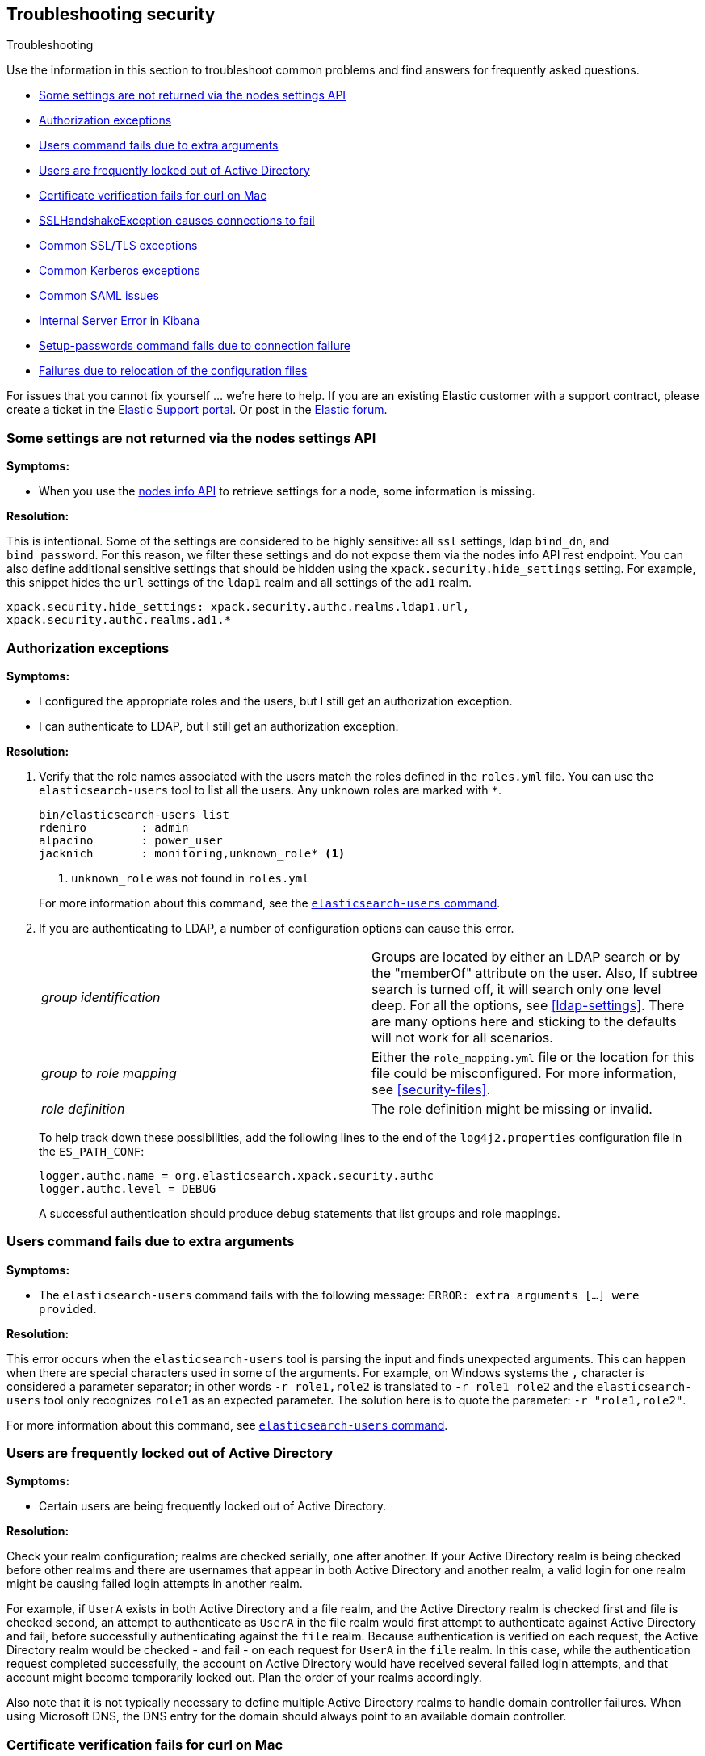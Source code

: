 [role="xpack"]
[[security-troubleshooting]]
== Troubleshooting security
++++
<titleabbrev>Troubleshooting</titleabbrev>
++++

Use the information in this section to troubleshoot common problems and find
answers for frequently asked questions.

* <<security-trb-settings>>
* <<security-trb-roles>>
* <<security-trb-extraargs>>
* <<trouble-shoot-active-directory>>
* <<trb-security-maccurl>>
* <<trb-security-sslhandshake>>
* <<trb-security-ssl>>
* <<trb-security-kerberos>>
* <<trb-security-saml>>
* <<trb-security-internalserver>>
* <<trb-security-setup>>
* <<trb-security-path>>


For issues that you cannot fix yourself … we’re here to help.
If you are an existing Elastic customer with a support contract, please create
a ticket in the
https://support.elastic.co/customers/s/login/[Elastic Support portal].
Or post in the https://discuss.elastic.co/[Elastic forum].

[[security-trb-settings]]
=== Some settings are not returned via the nodes settings API

*Symptoms:*

* When you use the <<cluster-nodes-info,nodes info API>> to retrieve
settings for a node, some information is missing.

*Resolution:*

This is intentional. Some of the settings are considered to be highly
sensitive: all `ssl` settings, ldap `bind_dn`, and `bind_password`.
For this reason, we filter these settings and do not expose them via
the nodes info API rest endpoint. You can also define additional
sensitive settings that should be hidden using the
`xpack.security.hide_settings` setting. For example, this snippet
hides the `url` settings of the `ldap1` realm and all settings of the
`ad1` realm.

[source, yaml]
------------------------------------------
xpack.security.hide_settings: xpack.security.authc.realms.ldap1.url,
xpack.security.authc.realms.ad1.*
------------------------------------------

[[security-trb-roles]]
=== Authorization exceptions

*Symptoms:*

* I configured the appropriate roles and the users, but I still get an
authorization exception.
* I can authenticate to LDAP, but I still get an authorization exception.


*Resolution:*

. Verify that the role names associated with the users match the roles defined
in the `roles.yml` file. You can use the `elasticsearch-users` tool to list all
the users. Any unknown roles are marked with `*`.
+
--
[source, shell]
------------------------------------------
bin/elasticsearch-users list
rdeniro        : admin
alpacino       : power_user
jacknich       : monitoring,unknown_role* <1>
------------------------------------------
<1> `unknown_role` was not found in `roles.yml`

For more information about this command, see the 
<<users-command,`elasticsearch-users` command>>.
--

. If you are authenticating to LDAP, a number of configuration options can cause
this error.
+
--
|======================
|_group identification_ |

Groups are located by either an LDAP search or by the "memberOf" attribute on
the user.  Also, If subtree search is turned off, it will search only one
level deep. For all the options, see <<ldap-settings>>.
There are many options here and sticking to the defaults will not work for all
scenarios.

| _group to role mapping_|

Either the `role_mapping.yml` file or the location for this file could be
misconfigured. For more information, see <<security-files>>.

|_role definition_|

The role definition might be missing or invalid.

|======================

To help track down these possibilities, add the following lines to the end of
the `log4j2.properties` configuration file in the `ES_PATH_CONF`:

[source,properties]
----------------
logger.authc.name = org.elasticsearch.xpack.security.authc
logger.authc.level = DEBUG
----------------

A successful authentication should produce debug statements that list groups and
role mappings.
--

[[security-trb-extraargs]]
=== Users command fails due to extra arguments

*Symptoms:*

* The `elasticsearch-users` command fails with the following message:
`ERROR: extra arguments [...] were provided`.

*Resolution:*

This error occurs when the `elasticsearch-users` tool is parsing the input and
finds unexpected arguments. This can happen when there are special characters
used in some of the arguments. For example, on Windows systems the `,` character
is considered a parameter separator; in other words `-r role1,role2` is
translated to `-r role1 role2` and the `elasticsearch-users` tool only
recognizes `role1` as an expected parameter. The solution here is to quote the
parameter: `-r "role1,role2"`.

For more information about this command, see
<<users-command,`elasticsearch-users` command>>.

[[trouble-shoot-active-directory]]
=== Users are frequently locked out of Active Directory

*Symptoms:*

* Certain users are being frequently locked out of Active Directory.

*Resolution:*

Check your realm configuration; realms are checked serially, one after another.
If your Active Directory realm is being checked before other realms and there
are usernames that appear in both Active Directory and another realm, a valid
login for one realm might be causing failed login attempts in another realm.

For example, if `UserA` exists in both Active Directory and a file realm, and
the Active Directory realm is checked first and file is checked second, an
attempt to authenticate as `UserA` in the file realm would first attempt to
authenticate against Active Directory and fail, before successfully
authenticating against the `file` realm. Because authentication is verified on
each request, the Active Directory realm would be checked - and fail - on each
request for `UserA` in the `file` realm. In this case, while the authentication
request completed successfully, the account on Active Directory would have
received several failed login attempts, and that account might become
temporarily locked out. Plan the order of your realms accordingly.

Also note that it is not typically necessary to define multiple Active Directory
realms to handle domain controller failures. When using Microsoft DNS, the DNS
entry for the domain should always point to an available domain controller.


[[trb-security-maccurl]]
=== Certificate verification fails for curl on Mac

*Symptoms:*

* `curl` on the Mac returns a certificate verification error even when the
`--cacert` option is used.


*Resolution:*

Apple's integration of `curl` with their keychain technology disables the
`--cacert` option.
See http://curl.haxx.se/mail/archive-2013-10/0036.html for more information.

You can use another tool, such as `wget`, to test certificates. Alternately, you
can add the certificate for the signing certificate authority MacOS system
keychain, using a procedure similar to the one detailed at the
http://support.apple.com/kb/PH14003[Apple knowledge base]. Be sure to add the
signing CA's certificate and not the server's certificate.


[[trb-security-sslhandshake]]
=== SSLHandshakeException causes connections to fail

*Symptoms:*

* A `SSLHandshakeException` causes a connection to a node to fail and indicates
that there is a configuration issue. Some of the common exceptions are shown
below with tips on how to resolve these issues.


*Resolution:*

`java.security.cert.CertificateException: No name matching node01.example.com found`::
+
--
Indicates that a client connection was made to `node01.example.com` but the
certificate returned did not contain the name `node01.example.com`. In most
cases, the issue can be resolved by ensuring the name is specified during
certificate creation. For more information, see <<ssl-tls>>. Another scenario is
when the environment does not wish to use DNS names in certificates at all. In
this scenario, all settings in `elasticsearch.yml` should only use IP addresses
including the `network.publish_host` setting.
--

`java.security.cert.CertificateException: No subject alternative names present`::
+
--
Indicates that a client connection was made to an IP address but the returned
certificate did not contain any `SubjectAlternativeName` entries. IP addresses
are only used for hostname verification if they are specified as a
`SubjectAlternativeName` during certificate creation. If the intent was to use
IP addresses for hostname verification, then the certificate will need to be
regenerated with the appropriate IP address. See <<ssl-tls>>.
--

`javax.net.ssl.SSLHandshakeException: null cert chain` and `javax.net.ssl.SSLException: Received fatal alert: bad_certificate`::
+
--
The `SSLHandshakeException` indicates that a self-signed certificate was
returned by the client that is not trusted as it cannot be found in the
`truststore` or `keystore`. This `SSLException` is seen on the client side of
the connection.
--

`sun.security.provider.certpath.SunCertPathBuilderException: unable to find valid certification path to requested target` and `javax.net.ssl.SSLException: Received fatal alert: certificate_unknown`::
+
--
This `SunCertPathBuilderException` indicates that a certificate was returned
during the handshake that is not trusted. This message is seen on the client
side of the connection. The `SSLException` is seen on the server side of the
connection. The CA certificate that signed the returned certificate was not
found in the `keystore` or `truststore` and needs to be added to trust this
certificate.
--

`javax.net.ssl.SSLHandshakeException: Invalid ECDH ServerKeyExchange signature`::
+
--
The `Invalid ECDH ServerKeyExchange signature` can indicate that a key and a corresponding certificate don't match and are
causing the handshake to fail.
Verify the contents of each of the files you are using for your configured certificate authorities, certificates and keys. In particular, check that the key and certificate belong to the same key pair. 
--

[[trb-security-ssl]]
=== Common SSL/TLS exceptions

*Symptoms:*

* You might see some exceptions related to SSL/TLS in your logs. Some of the
common exceptions are shown below with tips on how to resolve these issues. +



*Resolution:*

`WARN: received plaintext http traffic on a https channel, closing connection`::
+
--
Indicates that there was an incoming plaintext http request. This typically
occurs when an external applications attempts to make an unencrypted call to the
REST interface. Please ensure that all applications are using `https` when
calling the REST interface with SSL enabled.
--

`org.elasticsearch.common.netty.handler.ssl.NotSslRecordException: not an SSL/TLS record:`::
+
--
Indicates that there was incoming plaintext traffic on an SSL connection. This
typically occurs when a node is not configured to use encrypted communication
and tries to connect to nodes that are using encrypted communication. Please
verify that all nodes are using the same setting for
`xpack.security.transport.ssl.enabled`.

For more information about this setting, see
<<security-settings>>.
--

`java.io.StreamCorruptedException: invalid internal transport message format, got`::
+
--
Indicates an issue with data received on the transport interface in an unknown
format. This can happen when a node with encrypted communication enabled
connects to a node that has encrypted communication disabled. Please verify that
all nodes are using the same setting for `xpack.security.transport.ssl.enabled`.

For more information about this setting, see
<<security-settings>>.
--

`java.lang.IllegalArgumentException: empty text`::
+
--
This exception is typically seen when a `https` request is made to a node that
is not using `https`. If `https` is desired, please ensure the following setting
is in `elasticsearch.yml`:

[source,yaml]
----------------
xpack.security.http.ssl.enabled: true
----------------

For more information about this setting, see
<<security-settings>>.
--

`ERROR: unsupported ciphers [...] were requested but cannot be used in this JVM`::
+
--
This error occurs when a SSL/TLS cipher suite is specified that cannot supported
by the JVM that {es} is running in. Security tries to use the specified cipher
suites that are supported by this JVM. This error can occur when using the
Security defaults as some distributions of OpenJDK do not enable the PKCS11
provider by default. In this case, we recommend consulting your JVM
documentation for details on how to enable the PKCS11 provider.

Another common source of this error is requesting cipher suites that use
encrypting with a key length greater than 128 bits when running on an Oracle JDK.
In this case, you must install the
<<ciphers, JCE Unlimited Strength Jurisdiction Policy Files>>.
--

[[trb-security-kerberos]]
=== Common Kerberos exceptions

*Symptoms:*

* User authentication fails due to either GSS negotiation failure 
or a service login failure (either on the server or in the {es} http client). 
Some of the common exceptions are listed below with some tips to help resolve 
them.

*Resolution:*

`Failure unspecified at GSS-API level (Mechanism level: Checksum failed)`::
+
--

When you see this error message on the HTTP client side, then it may be 
related to an incorrect password.

When you see this error message in the {es} server logs, then it may be 
related to the {es} service keytab. The keytab file is present but it failed 
to log in as the user. Please check the keytab expiry. Also check whether the 
keytab contain up-to-date credentials; if not, replace them.

You can use tools like `klist` or `ktab` to list principals inside 
the keytab and validate them. You can use `kinit` to see if you can acquire 
initial tickets using the keytab. Please check the tools and their documentation 
in your Kerberos environment.

Kerberos depends on proper hostname resolution, so please check your DNS infrastructure.
Incorrect DNS setup, DNS SRV records or configuration for KDC servers in `krb5.conf` 
can cause problems with hostname resolution.

--

`Failure unspecified at GSS-API level (Mechanism level: Request is a replay (34))`::

`Failure unspecified at GSS-API level (Mechanism level: Clock skew too great (37))`::
+
--

To prevent replay attacks, Kerberos V5 sets a maximum tolerance for computer 
clock synchronization and it is typically 5 minutes. Please check whether 
the time on the machines within the domain is in sync.

--

`gss_init_sec_context() failed: An unsupported mechanism was requested`::

`No credential found for: 1.2.840.113554.1.2.2 usage: Accept`::
+
--

You would usually see this error message on the client side when using `curl` to 
test {es} Kerberos setup. For example, these messages occur when you are using 
an old version of curl on the client and therefore Kerberos Spnego support is missing.
The Kerberos realm in {es} only supports Spengo mechanism (Oid 1.3.6.1.5.5.2); 
it does not yet support Kerberos mechanism (Oid 1.2.840.113554.1.2.2).

Make sure that:

* You have installed curl version 7.49 or above as older versions of curl have
known Kerberos bugs.

* The curl installed on your machine has `GSS-API`, `Kerberos` and `SPNEGO`
features listed when you invoke command `curl -V`. If not, you will need to
compile `curl` version with this support.

To download latest curl version visit https://curl.haxx.se/download.html

--

As Kerberos logs are often cryptic in nature and many things can go wrong 
as it depends on external services like DNS and NTP. You might 
have to enable additional debug logs to determine the root cause of the issue.

{es} uses a JAAS (Java Authentication and Authorization Service) Kerberos login 
module to provide Kerberos support. To enable debug logs on {es} for the login 
module use following Kerberos realm setting:
[source,yaml]
----------------
xpack.security.authc.realms.kerberos.<realm-name>.krb.debug: true
----------------

For detailed information, see <<ref-kerberos-settings>>.

Sometimes you may need to go deeper to understand the problem during SPNEGO 
GSS context negotiation or look at the Kerberos message exchange. To enable 
Kerberos/SPNEGO debug logging on JVM, add following JVM system properties:

`-Dsun.security.krb5.debug=true`

`-Dsun.security.spnego.debug=true`

For more information about JVM system properties, see <<jvm-options>>.

[[trb-security-saml]]
=== Common SAML issues

Some of the common SAML problems are shown below with tips on how to resolve 
these issues.

. *Symptoms:*
+
--
Authentication in {kib} fails and the following error is printed in the {es} 
logs:

....
Cannot find any matching realm for [SamlPrepareAuthenticationRequest{realmName=saml1,
assertionConsumerServiceURL=https://my.kibana.url/api/security/saml/callback}]
....

*Resolution:*

In order to initiate a SAML authentication, {kib} needs to know which SAML realm
it should use from the ones that are configured in {es}. You can use the
`xpack.security.authc.saml.reaml` setting to explicitly set the SAML realm name
in {kib}. It must match the name of the SAML realm that is configured in {es}.  

If you get an error like the one above, it possibly means that the value of 
`xpack.security.authc.saml.reaml` in your {kib} configuration is wrong. Verify
that it matches the name of the configured realm in {es}, which is the string
after `xpack.security.authc.realms.saml.` in your {es} configuration.

--

. *Symptoms:*
+
--
Authentication in {kib} fails and the following error is printed in the
{es} logs:

....
Authentication to realm saml1 failed - Provided SAML response is not valid for realm
saml/saml1 (Caused by ElasticsearchSecurityException[Conditions
[https://5aadb9778c594cc3aad0efc126a0f92e.kibana.company....ple.com/]
do not match required audience
[https://5aadb9778c594cc3aad0efc126a0f92e.kibana.company.example.com]])
....

*Resolution:*

We received a SAML response that is addressed to another SAML Service Provider.
This usually means that the configured SAML Service Provider Entity ID in
`elasticsearch.yml` (`sp.entity_id`) does not match what has been configured as
the SAML Service Provider Entity ID in the SAML Identity Provider documentation.

To resolve this issue, ensure that both the saml realm in {es} and the IdP are
configured with the same string for the SAML Entity ID of the Service Provider.

In the {es} log, just before the exception message (above), there will also be
one or more `INFO` level messages of the form
....
Audience restriction
[https://5aadb9778c594cc3aad0efc126a0f92e.kibana.company.example.com/]
does not match required audience
[https://5aadb9778c594cc3aad0efc126a0f92e.kibana.company.example.com]
(difference starts at character [#68] [/] vs [])
....
This log message can assist in determining the difference between the value that
was received from the IdP and the value at has been configured in {es}.
The text in parentheses that describes the difference between the two audience
identifiers will only be shown if the two strings are considered to be similar.

TIP: These strings are compared as case-sensitive strings and not as
canonicalized URLs even when the values are URL-like. Be mindful of trailing
slashes, port numbers, etc.

--

. *Symptoms:*
+
--
Authentication in {kib} fails and the following error is printed in the
{es} logs:

....
Cannot find metadata for entity [your:entity.id] in [metadata.xml]
....

*Resolution:*

We could not find the metadata for the SAML Entity ID `your:entity.id` in the 
configured metadata file (`metadata.xml`).

.. Ensure that the `metadata.xml` file you are using is indeed the one provided
by your SAML Identity Provider.
.. Ensure that the `metadata.xml` file contains one <EntityDescriptor> element
as follows: `<EntityDescriptor ID="0597c9aa-e69b-46e7-a1c6-636c7b8a8070" entityID="https://saml.example.com/f174199a-a96e-4201-88f1-0d57a610c522/" ...`
where the value of the `entityID` attribute is the same as the value of the
`idp.entity_id` that you have set in your SAML realm configuration in 
`elasticsearch.yml`.
.. Note that these are also compared as case-sensitive strings and not as
canonicalized URLs even when the values are URL-like.
--

. *Symptoms:*
+
--
Authentication in {kib} fails and the following error is printed in the {es}
logs:

....
unable to authenticate user [<unauthenticated-saml-user>]
for action [cluster:admin/xpack/security/saml/authenticate]
....

*Resolution:*

This error indicates that {es} failed to process the incoming SAML
authentication message. Since the message can't be processed, {es} is not aware
of who the to-be authenticated user is and the `<unauthenticated-saml-user>`
placeholder is used instead. To diagnose the _actual_ problem, you must check
the {es} logs for further details.
--

. *Symptoms:*
+
--
Authentication in {kib} fails and the following error is printed in the {es}
logs:

....
Authentication to realm <saml-realm-name> failed - SAML Attribute [<AttributeName0>] for
[xpack.security.authc.realms.saml.<saml-realm-name>.attributes.principal] not found in saml attributes
[<AttributeName1>=<AttributeValue1>, <AttributeName2>=<AttributeValue2>, ...] or NameID [ NameID(format)=value ]
....

*Resolution:*

This error indicates that {es} failed to find the necessary SAML attribute in the SAML response that the
Identity Provider sent. In this example, {es} is configured as follows:
....
xpack.security.authc.realms.saml.<saml-realm-name>.attributes.principal: AttributeName0
....
This configuration means that {es} expects to find a SAML Attribute with the name `AttributeName0` or a `NameID` with the appropriate format in the SAML
response so that <<saml-attribute-mapping,it can map it>> to the `principal` user property. The `principal` user property is a
mandatory one, so if this mapping can't happen, the authentication fails.

If you are attempting to map a `NameID`, make sure that the expected `NameID` format matches the one that is sent.
See <<saml-attribute-mapping-nameid>> for more details.

If you are attempting to map a SAML attribute and it is not part of the list in the error message, it might mean
that you have misspelled the attribute name, or that the IdP is not sending this particular attribute. You might
be able to use another attribute from the list to map to `principal` or consult with your IdP administrator to
determine if the required attribute can be sent.

--

. *Symptoms:*
+
--
Authentication in {kib} fails and the following error is printed in the {es}
logs:

....
Cannot find [{urn:oasis:names:tc:SAML:2.0:metadata}IDPSSODescriptor]/[urn:oasis:names:tc:SAML:2.0:bindings:HTTP-Redirect] in descriptor
....

*Resolution:*

This error indicates that the SAML metadata for your Identity Provider do not contain a `<SingleSignOnService>` endpoint with binding of
HTTP-Redirect (urn:oasis:names:tc:SAML:2.0:bindings:HTTP-Redirect). {es} supports only the `HTTP-Redirect` binding for SAML authentication
requests (and it doesn't support the `HTTP-POST` binding). Consult your IdP administrator in order to enable at least one
`<SingleSignOnService>` supporting `HTTP-Redirect` binding and update your IdP SAML Metadata.
--

. *Symptoms:*
+
--
Authentication in {kib} fails and the following error is printed in the
{es} logs:

....
Authentication to realm my-saml-realm failed -
Provided SAML response is not valid for realm saml/my-saml-realm
(Caused by ElasticsearchSecurityException[SAML Response is not a 'success' response:
 The SAML IdP did not grant the request. It indicated that the Elastic Stack side sent
 something invalid (urn:oasis:names:tc:SAML:2.0:status:Requester). Specific status code which might
 indicate what the issue is: [urn:oasis:names:tc:SAML:2.0:status:InvalidNameIDPolicy]]
)
....

*Resolution:*

This means that the SAML Identity Provider failed to authenticate the user and
sent a SAML Response to the Service Provider ({stack}) indicating this failure.
The message will convey whether the SAML Identity Provider thinks that the problem
is with the Service Provider ({stack}) or with the Identity Provider itself and
the specific status code that follows is extremely useful as it usually indicates
the underlying issue. The list of specific error codes is defined in the
https://docs.oasis-open.org/security/saml/v2.0/saml-core-2.0-os.pdf[SAML 2.0 Core specification - Section 3.2.2.2]
and the most commonly encountered ones are:

. `urn:oasis:names:tc:SAML:2.0:status:AuthnFailed`: The SAML Identity Provider failed to
  authenticate the user. There is not much to troubleshoot on the {stack} side for this status, the logs of
  the SAML Identity Provider will hopefully offer much more information.
. `urn:oasis:names:tc:SAML:2.0:status:InvalidNameIDPolicy`: The SAML Identity Provider cannot support
  releasing a NameID with the requested format. When creating SAML Authentication Requests, {es} sets
  the NameIDPolicy element of the Authentication request with the appropriate value. This is controlled
  by the <<ref-saml-settings,`nameid_format`>> configuration parameter in
  `elasticsearch.yml`, which if not set defaults to `urn:oasis:names:tc:SAML:2.0:nameid-format:transient`.
   This instructs the Identity Provider to return a NameID with that specific format in the SAML Response. If
  the SAML Identity Provider cannot grant that request, for example because it is configured to release a
  NameID format with `urn:oasis:names:tc:SAML:2.0:nameid-format:persistent` format instead, it returns this error
  indicating an invalid NameID policy. This issue can be resolved by adjusting `nameid_format` to match the format
  the SAML Identity Provider can return or by setting it to `urn:oasis:names:tc:SAML:2.0:nameid-format:unspecified`
  so that the Identity Provider is allowed to return any format it wants.
--

. *Symptoms:*
+
--
Authentication in {kib} fails and the following error is printed in the
{es} logs:

....
The XML Signature of this SAML message cannot be validated. Please verify that the saml
realm uses the correct SAMLmetadata file/URL for this Identity Provider
....

*Resolution:*

This means that {es} failed to validate the digital signature of the SAML
message that the Identity Provider sent. {es} uses the public key of the
Identity Provider that is included in the SAML metadata, in order to validate
the signature that the IdP has created using its corresponding private key.
Failure to do so, can have a number of causes:

.. As the error message indicates, the most common cause is that the wrong
metadata file is used and as such the public key it contains doesn't correspond
to the private key the Identity Provider uses.
.. The configuration of the Identity Provider has changed or the key has been
rotated and the metadata file that {es} is using has not been updated.
.. The SAML Response has been altered in transit and the signature cannot be
validated even though the correct key is used.

NOTE: The private keys and public keys and self-signed X.509 certificates that
are used in SAML for digital signatures as described above have no relation to
the keys and certificates that are used for TLS either on the transport or the
http layer. A failure such as the one described above has nothing to do with
your `xpack.ssl` related configuration.

--

. *Symptoms:*
+
--
Users are unable to login with a local username and password in {kib} because
SAML is enabled.

*Resolution:*

If you want your users to be able to use local credentials to authenticate to
{kib} in addition to using the SAML realm for Single Sign-On, you must enable
the `basic` `authProvider` in {kib}. The process is documented in the
<<saml-kibana-basic, SAML Guide>>
--

*Logging:*

Very detailed trace logging can be enabled specifically for the SAML realm by
setting the following transient setting:

[source, shell]
-----------------------------------------------
PUT /_cluster/settings
{
  "transient": {
    "logger.org.elasticsearch.xpack.security.authc.saml": "trace"
  }
}
-----------------------------------------------


Alternatively, you can add the following lines to the end of the 
`log4j2.properties` configuration file in the `ES_PATH_CONF`:

[source,properties]
----------------
logger.saml.name = org.elasticsearch.xpack.security.authc.saml
logger.saml.level = TRACE
----------------

[[trb-security-internalserver]]
=== Internal Server Error in Kibana

*Symptoms:*

* In 5.1.1, an `UnhandledPromiseRejectionWarning` occurs and {kib} displays an
Internal Server Error.
//TBD: Is the same true for later releases?

*Resolution:*

If the Security plugin is enabled in {es} but disabled in {kib}, you must
still set `elasticsearch.username` and `elasticsearch.password` in `kibana.yml`.
Otherwise, {kib} cannot connect to {es}.


[[trb-security-setup]]
=== Setup-passwords command fails due to connection failure

The <<setup-passwords,elasticsearch-setup-passwords command>> sets
passwords for the built-in users by sending user management API requests. If
your cluster uses SSL/TLS for the HTTP (REST) interface, the command attempts to
establish a connection with the HTTPS protocol. If the connection attempt fails,
the command fails.

*Symptoms:*

. {es} is running HTTPS, but the command fails to detect it and returns the
following errors:
+
--
[source, shell]
------------------------------------------
Cannot connect to elasticsearch node.
java.net.SocketException: Unexpected end of file from server
...
ERROR: Failed to connect to elasticsearch at
http://127.0.0.1:9200/_security/_authenticate?pretty.
Is the URL correct and elasticsearch running?
------------------------------------------
--

. SSL/TLS is configured, but trust cannot be established. The command returns
the following errors:
+
--
[source, shell]
------------------------------------------
SSL connection to
https://127.0.0.1:9200/_security/_authenticate?pretty
failed: sun.security.validator.ValidatorException:
PKIX path building failed:
sun.security.provider.certpath.SunCertPathBuilderException:
unable to find valid certification path to requested target
Please check the elasticsearch SSL settings under
xpack.security.http.ssl.
...
ERROR: Failed to establish SSL connection to elasticsearch at
https://127.0.0.1:9200/_security/_authenticate?pretty.
------------------------------------------
--

. The command fails because hostname verification fails, which results in the
following errors:
+
--
[source, shell]
------------------------------------------
SSL connection to
https://idp.localhost.test:9200/_security/_authenticate?pretty
failed: java.security.cert.CertificateException:
No subject alternative DNS name matching
elasticsearch.example.com found.
Please check the elasticsearch SSL settings under
xpack.security.http.ssl.
...
ERROR: Failed to establish SSL connection to elasticsearch at
https://elasticsearch.example.com:9200/_security/_authenticate?pretty.
------------------------------------------
--

*Resolution:*

. If your cluster uses TLS/SSL for the HTTP interface but the
`elasticsearch-setup-passwords` command attempts to establish a non-secure
connection, use the `--url` command option to explicitly specify an HTTPS URL.
Alternatively, set the `xpack.security.http.ssl.enabled` setting to `true`.

. If the command does not trust the {es} server, verify that you configured the
`xpack.security.http.ssl.certificate_authorities` setting or the
`xpack.security.http.ssl.truststore.path` setting.

. If hostname verification fails, you can disable this verification by setting
`xpack.security.http.ssl.verification_mode` to `certificate`.

For more information about these settings, see
<<security-settings>>.

[[trb-security-path]]
=== Failures due to relocation of the configuration files

*Symptoms:*

* Active Directory or LDAP realms might stop working after upgrading to {es} 6.3 
or later releases. In 6.4 or later releases, you might see messages in the {es} 
log that indicate a config file is in a deprecated location. 

*Resolution:*

By default, in 6.2 and earlier releases, the security configuration files are
located in the `ES_PATH_CONF/x-pack` directory, where `ES_PATH_CONF` is an
environment variable that defines the location of the 
<<config-files-location,config directory>>. 

In 6.3 and later releases, the config directory no longer contains an `x-pack` 
directory. The files that were stored in this folder, such as the 
`log4j2.properties`, `role_mapping.yml`, `roles.yml`, `users`, and `users_roles` 
files, now exist directly in the config directory. 

IMPORTANT: If you upgraded to 6.3 or later releases, your old security 
configuration files still exist in an `x-pack` folder. That file path is 
deprecated, however, and you should move your files out of that folder. 

In 6.3 and later releases, settings such as `files.role_mapping` default to 
`ES_PATH_CONF/role_mapping.yml`. If you do not want to use the default locations, 
you must update the settings appropriately. See 
<<security-settings>>. 

